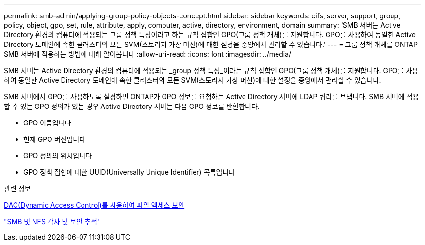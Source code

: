 ---
permalink: smb-admin/applying-group-policy-objects-concept.html 
sidebar: sidebar 
keywords: cifs, server, support, group, policy, object, gpo, set, rule, attribute, apply, computer, active, directory, environment, domain 
summary: 'SMB 서버는 Active Directory 환경의 컴퓨터에 적용되는 그룹 정책 특성이라고 하는 규칙 집합인 GPO(그룹 정책 개체)를 지원합니다. GPO를 사용하여 동일한 Active Directory 도메인에 속한 클러스터의 모든 SVM(스토리지 가상 머신)에 대한 설정을 중앙에서 관리할 수 있습니다.' 
---
= 그룹 정책 개체를 ONTAP SMB 서버에 적용하는 방법에 대해 알아봅니다
:allow-uri-read: 
:icons: font
:imagesdir: ../media/


[role="lead"]
SMB 서버는 Active Directory 환경의 컴퓨터에 적용되는 _group 정책 특성_이라는 규칙 집합인 GPO(그룹 정책 개체)를 지원합니다. GPO를 사용하여 동일한 Active Directory 도메인에 속한 클러스터의 모든 SVM(스토리지 가상 머신)에 대한 설정을 중앙에서 관리할 수 있습니다.

SMB 서버에서 GPO를 사용하도록 설정하면 ONTAP가 GPO 정보를 요청하는 Active Directory 서버에 LDAP 쿼리를 보냅니다. SMB 서버에 적용할 수 있는 GPO 정의가 있는 경우 Active Directory 서버는 다음 GPO 정보를 반환합니다.

* GPO 이름입니다
* 현재 GPO 버전입니다
* GPO 정의의 위치입니다
* GPO 정책 집합에 대한 UUID(Universally Unique Identifier) 목록입니다


.관련 정보
xref:secure-file-access-dynamic-access-control-concept.adoc[DAC(Dynamic Access Control)를 사용하여 파일 액세스 보안]

link:../nas-audit/index.html["SMB 및 NFS 감사 및 보안 추적"]
